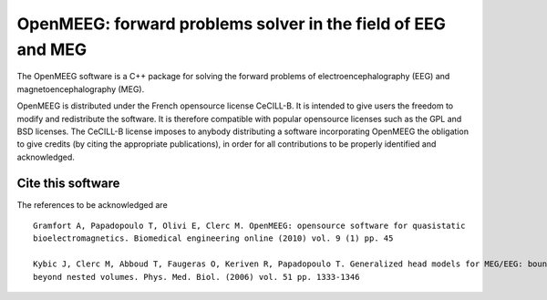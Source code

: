 OpenMEEG: forward problems solver in the field of EEG and MEG
=============================================================

The OpenMEEG software is a C++ package for solving the forward
problems of electroencephalography (EEG) and magnetoencephalography (MEG).

OpenMEEG is distributed under the French opensource license CeCILL-B. It is
intended to give users the freedom to modify and redistribute the software.
It is therefore compatible with popular opensource licenses such as the GPL
and BSD licenses. The CeCILL-B license imposes to anybody distributing a
software incorporating OpenMEEG the obligation to give credits (by citing the
appropriate publications), in order for all contributions to be properly
identified and acknowledged.

Cite this software
------------------

The references to be acknowledged are ::

    Gramfort A, Papadopoulo T, Olivi E, Clerc M. OpenMEEG: opensource software for quasistatic
    bioelectromagnetics. Biomedical engineering online (2010) vol. 9 (1) pp. 45

    Kybic J, Clerc M, Abboud T, Faugeras O, Keriven R, Papadopoulo T. Generalized head models for MEG/EEG: boundary element method
    beyond nested volumes. Phys. Med. Biol. (2006) vol. 51 pp. 1333-1346

.. image:: https://raw.githubusercontent.com/openmeeg/openmeeg.github.io/source/_static/inria.png
